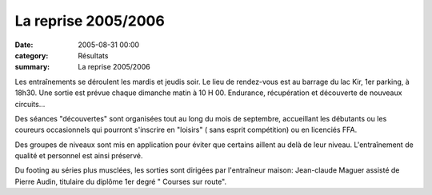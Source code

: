 La reprise 2005/2006
====================

:date: 2005-08-31 00:00
:category: Résultats
:summary: La reprise 2005/2006

Les entraînements se déroulent les mardis et jeudis soir. Le lieu de rendez-vous est au barrage du lac Kir, 1er parking, à 18h30. 
Une sortie est prévue chaque dimanche matin à 10 H 00. Endurance, récupération et découverte de nouveaux circuits...


Des séances "découvertes" sont organisées tout au long du mois de septembre, accueillant les débutants ou les coureurs occasionnels qui pourront s'inscrire en "loisirs" ( sans esprit compétition) ou en licenciés FFA.


Des groupes de niveaux sont mis en application pour éviter que certains aillent au delà de leur niveau. L'entraînement de qualité et personnel est ainsi préservé.


Du footing au séries plus musclées, les sorties sont dirigées par l'entraîneur maison: Jean-claude Maguer assisté de Pierre Audin, titulaire du diplôme 1er degré " Courses sur route".

